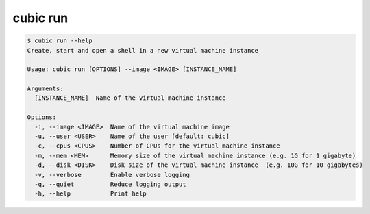 .. _ref_cubic_run:

cubic run
=========

.. code-block::

    $ cubic run --help
    Create, start and open a shell in a new virtual machine instance

    Usage: cubic run [OPTIONS] --image <IMAGE> [INSTANCE_NAME]

    Arguments:
      [INSTANCE_NAME]  Name of the virtual machine instance

    Options:
      -i, --image <IMAGE>  Name of the virtual machine image
      -u, --user <USER>    Name of the user [default: cubic]
      -c, --cpus <CPUS>    Number of CPUs for the virtual machine instance
      -m, --mem <MEM>      Memory size of the virtual machine instance (e.g. 1G for 1 gigabyte)
      -d, --disk <DISK>    Disk size of the virtual machine instance  (e.g. 10G for 10 gigabytes)
      -v, --verbose        Enable verbose logging
      -q, --quiet          Reduce logging output
      -h, --help           Print help
